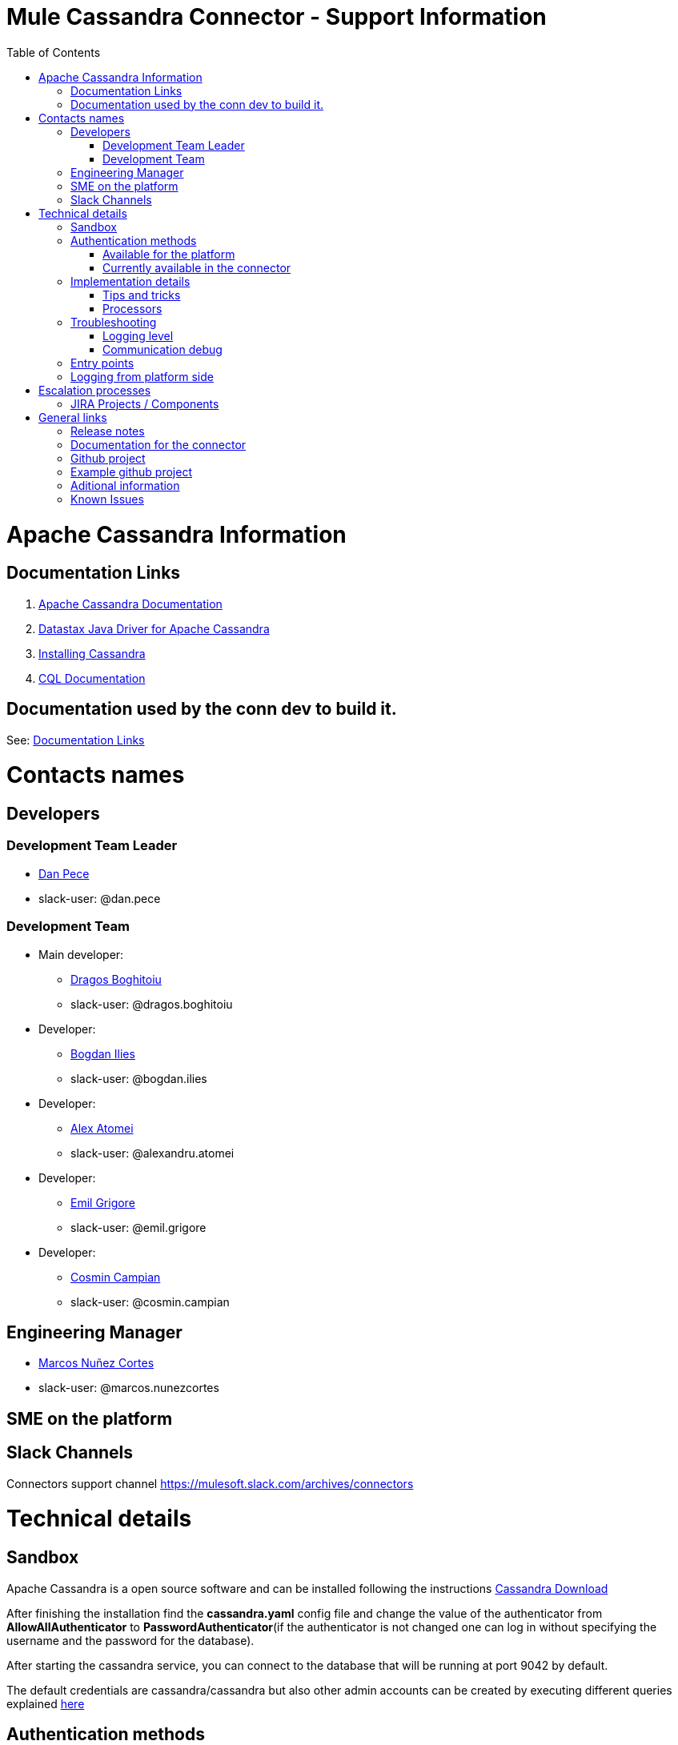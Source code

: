 = Mule Cassandra Connector - Support Information
:imagesdir: _images
:toc:

= Apache Cassandra Information

== Documentation Links

. link:https://cassandra.apache.org/doc/latest/[Apache Cassandra Documentation]
. link:https://docs.datastax.com/en/developer/java-driver/3.1/manual/[Datastax Java Driver for Apache Cassandra]
. link:https://cassandra.apache.org/doc/latest/getting_started/installing.html[Installing Cassandra]
. link:https://cassandra.apache.org/doc/old/CQL-3.0.html[CQL Documentation]

== Documentation used by the conn dev to build it.

See: <<Documentation Links>>

= Contacts names

== Developers

=== Development Team Leader
* mailto:dan.pece@mulesoft.com[Dan Pece]
* slack-user: @dan.pece

=== Development Team
* Main developer:
** mailto:dragos.boghitoiu@mulesoft.com[Dragos Boghitoiu]
** slack-user: @dragos.boghitoiu
* Developer:
** mailto:bogdan.ilies@mulesoft.com[Bogdan Ilies]
** slack-user: @bogdan.ilies
* Developer:
** mailto:alexandru.atomei@mulesoft.com[Alex Atomei]
** slack-user: @alexandru.atomei
* Developer:
** mailto:emil.grigore@mulesoft.com[Emil Grigore]
** slack-user: @emil.grigore
* Developer:
** mailto:cosmin.campian@mulesoft.com[Cosmin Campian]
** slack-user: @cosmin.campian


== Engineering Manager

* mailto:marcos.nunezcortes@mulesoft.com[Marcos Nuñez Cortes]
* slack-user: @marcos.nunezcortes

== SME on the platform

//Subject matter expert contact

== Slack Channels

Connectors support channel
https://mulesoft.slack.com/archives/connectors

= Technical details

== Sandbox

Apache Cassandra is a open source software and can be installed following the instructions http://cassandra.apache.org/download/[Cassandra Download]

After finishing the installation find the **cassandra.yaml** config file and change the value of the authenticator from **AllowAllAuthenticator** to **PasswordAuthenticator**(if the authenticator is not changed one can log in without specifying the username and the password for the database).

After starting the cassandra service, you can connect to the database that will be running at port 9042 by default.

The default credentials are cassandra/cassandra but also other admin accounts can be created by executing different queries explained http://docs.datastax.com/en/cql/3.1/cql/cql_reference/create_user_r.html[here]

== Authentication methods

=== Available for the platform

Authentication is pluggable in Cassandra and is configured using the authenticator setting in **cassandra.yaml**.

Cassandra ships with two options included in the default distribution:

. AllowAllAuthenticator

. PasswordAuthenticator

For more details regarding Cassandra authentication and authorization methods check this http://cassandra.apache.org/doc/latest/operating/security.html#authentication[link]

=== Currently available in the connector

The connector supports Basic Authentication.

If Cassandra is configured to use the AllowAllAuthenticator the user can leave the values for the username and password empty in the Connection Strategy.

Otherwise, if Cassandra is configured with the PasswordAuthenticator, the username and password must be specified.

The other connection parameters are host(default: localhost), port(default: 9042) and keyspace(default: empty).

== Implementation details

The connector was implemented using the Datastax Java Driver for Apache Cassandra and exposes multiple operations that are described in the javadoc[LINK].
Some of these processors accept some custom POJOs as input parameters(needed for the datasense functionality).

=== Tips and tricks

**Important Note**: The operations of the connector that require a Data Type support only primitive data types(All of the types specified http://docs.datastax.com/en/cql/3.1/cql/cql_reference/cql_data_types_c.html[here] except **list**, **map**, **set** and **tuple**).

In order to create a table with columns having one of those types, or adding a new column of one of the complex types to an existing table, an user can use the **Execute CQL operation**.

Given the fact that our mapping of the Data Type for primitives is using uppercase, the user must either specify the type in uppercase or use a transformer to map th type to uppercase:
[source]
{
 "columns": payload.columns map {
  name: $.name,
  primaryKey: $.primaryKey,
  type: upper $.type
 }

=== Processors

. **Create Keyspace** operation accepts a custom pojo CreateKeyspaceInput as input so the user must pass the parameters accordingly. The easiest way to do this is to use a Transform Message in order to transform the payload to a Java object.
+
Example:
[source]
%dw 1.0
%output application/java
---
{
	"keyspaceName": payload.keyspaceName,
	"replicationFactor": payload.replicationFactor,
	"replicationStrategyClass": payload.replicationStrategyClass
} as :object {
	class : "com.mulesoft.mule.cassandradb.metadata.CreateKeyspaceInput"
}

. **Drop Keyspace** operation accepts a String parameter representing the keyspace name.

. **Create Table** operation accepts a custom pojo CreateTableInput as input so the user must pass the parameters accordingly.
+
Example:
[source]
%dw 1.0
%output application/java
---
{
	"columns": payload.columns,
	"tableName": payload.tableName,
	"keyspaceName": payload.keyspaceName
} as :object {
	class : "com.mulesoft.mule.cassandradb.metadata.CreateTableInput"
}
+
In the example above the keyspaceName parameter is optional. If not provided the table will be created into the keyspace that the user used to log in(if specified).

. **Drop Table** accepts 2 string parameters representing the table name and the keyspace that contains that specific table.

. **Get Table Names From Keyspace** operation has a String parameter specifying the keyspace name for the operation. The processor returns a List containing all the tables in the specified keyspace.

. **Execute CQL Query** operation accepts a custom pojo(CQLQueryInput) as input. The input consists of a String representing the query(that can be parametrized or not) and a list of parameters that will be passed to the parametrized query if that is the case.
+
Example:
[source]
%dw 1.0
%output application/java
---
{
	"cqlQuery": payload.cqlQuery,
	"parameters": payload.parameters
}
as :object {
	class : "com.mulesoft.mule.cassandradb.metadata.CQLQueryInput"
}
+
Example of a HTTP request to the <execute-cql-query> processor:
[source]
{
"cqlQuery":"SELECT * FROM users WHERE id IN (?,?)",
"parameters":
	[2,3]
}

. **Select** operation accepts a String representing the query and an optional list of Object representing the parameters for the query. This operation also offers a query builder:
+
image:query_builder.png[Config]

. **Insert** operation accepts the table name as a parameter and as payload a Map<String, Object> representing the entity to be inserted into the table.
+
Example:
[source]
tableName: users
payload:
%dw 1.0
%output application/java
---
{
	"id": payload.id,
	"name": payload.name,
	"other_property": payload.other_property
}
+
Example of HTTP request for the **Insert** operation:
[source]
{
	"id":3,
	"name":"entity_name",
	"other_property":other_property_value
}

. **Update** operation accepts the table name as a parameter and as payload a Map<String, Object> with 2 records with the keys **where** and **columns**.
+
.. **where** Map<String, Object> representing the clause that will specify the primary keys of the objects to be updated
+
Example:
[source]
"where":
      {
        "id": 1,
        "name": "bestseller1"
      }

.. **columns** Map<String, Object> representing pairs containing the column name and the value to be set for that column
+
Example:
[source]
"columns":
    {
    "name": "test value"
    }
+
If a Transform Message component is used to set the payload for this operation this component will present to the user the details needed to set the payload.
+
image:update_datasense.png[Config]
+
In the image above: The user can select which **columns** to update and specify the **where** clause. The columns section contains all the columns of the table selected for the operation whereas in the where section only the columns that are pare of the "primary key" are displayed as only these can be specified in the where clause.

. **Delete Columns Value** operation accepts the table name as a parameter and as payload a Map<String, Object> with 2 records with the keys **where** and **columns**.
+
As for the **Update** operation, the **where** record represents the clause that will specify the primary keys of the objects to be updated. The **columns** record represents a List<String> containing the column names to be cleared.
After invoking this operation when fetching the entities that were updated, the values for the columns specified in the **Delete Columns Value** operations will be null.
+
Cassandra allows collections to be stored in specific columns. This operation allows the user to delete specific values from those collections and without deleting the whole collection.
+
The payload passed to the processor has the following structure:
[source]
%dw 1.0
%output application/java
---
{
	"columns":payload.columns,
	"where":payload.where
}
+
An HTTP request for deleting an element from a **list** would look like this:
[source]
{
    "where":
      {
        "id": [1]
      },
      "columns": ["top_places[0]"]
}
+
An HTTP request for deleting an element from a **map** would look like this:
[source]
{
    "where":
      {
        "id": [1,2]
      },
      "columns": ["mapColumnName['keyName']"]
}

. **Delete Rows** operation accepts the table name as a parameter and as payload a Map<String, Object> with 1 record with the key **where**
+
As the value for the key **where** we have a map (Map<String, Object>) containing the where clause.
+
If the table we want to delete the row from has a partition key composed of multiple columns the map specified by the **where** will contain the column names as keys and the column values as values. This means only one row can be deleted at a time.
+
Example:
[source]
{
    "where":
      {
        "id": 2,
        "name": "name_to_delete"
      }
}
+
If the table we want to delete the row from has a partition key composed of a single column the map specified by the **where** will contain a single entry with the column name as the key and a list of values as the value. This means multiple rows can be deleted at once.
+
Example:
[source]
{
    "where":
      {
        "id": [2,3]
      }
}

. **Change column type** operation, is used to change the type of a column and accepts the table name as a parameter and an AlterColumnInput POJO as payload.
+
The POJO that is given as payload to the processor has 2 fields, one specifying the column name and one specifying th new DataType for that column.
+
Example:
[source]
%dw 1.0
%output application/java
---
{
	"column": payload.column,
	"type": payload.type
} as :object {
	class : "com.mulesoft.mule.cassandradb.metadata.AlterColumnInput"
}
+
**Note**: A column type can be changed only to another valid and compatible type. To check types compatibility in Cassandra visit this http://docs.datastax.com/en/cql/3.1/cql/cql_reference/cql_data_types_c.html#concept_ds_wbk_zdt_xj__cql_data_type_compatibility[page]

. **Add new column** operation, is used to add a new column and accepts the table name as a parameter and an AlterColumnInput POJO as payload.
+
The POJO that is passed as payload to the processor has 2 fields, one specifying the name of the column to be created and one specifying the DataType for the new column
+
Example:
[source]
%dw 1.0
%output application/java
---
{
	"column": payload.column,
	"type": payload.type
} as :object {
	class : "com.mulesoft.mule.cassandradb.metadata.AlterColumnInput"
}

. **Drop column** processor accepts the table name as a parameter and the column name as payload.

. **Rename column** operation accepts 3 parameters: the table name, the old column name and the new column name.

== Troubleshooting
=== Logging level

*package to log*

. [small]#com.mulesoft.mule.cassandradb#

=== Communication debug

By setting logging level to "DEBUG" for [small]#com.mulesoft.mule.cassandradb# every operation executed will be logged.

== Entry points

On the connector class CassandraDBConnector.java you will find the processor you’d like to debug (@Processor). The name of the processor is defined by friendlyName decorator parameter, or if the parameter is absent, by the name of the method,
for example, in [small]#com.mulesoft.mule.cassandradb.CassandraDBConnector.java#

"Insert" processor is implemented by the "insert" method which is decorated by @Processor.

== Logging from platform side

Go to the location of the Apache Cassandra installation folder and in the LOGS directory there will be a system.log file

= Escalation processes

=== JIRA Projects / Components

* Jira Project Key: https://www.mulesoft.org/jira/projects/CASS/:[CASS]

= General links

== Release notes

* [Cassandra Connector Release Notes]

== Documentation for the connector

* [Cassandra User Manual]
* [Cassandra ApiDocs]

== Github project

* https://github.com/mulesoft/cassandra-connector

== Example github project

* https://github.com/mulesoft/cassandra-connector/tree/develop/demo:[GitHub demo folder]


== Aditional information
//information you may require to better understand the connector
== Known Issues
// known limitations of the connector. This could extend the information of our release notes.
